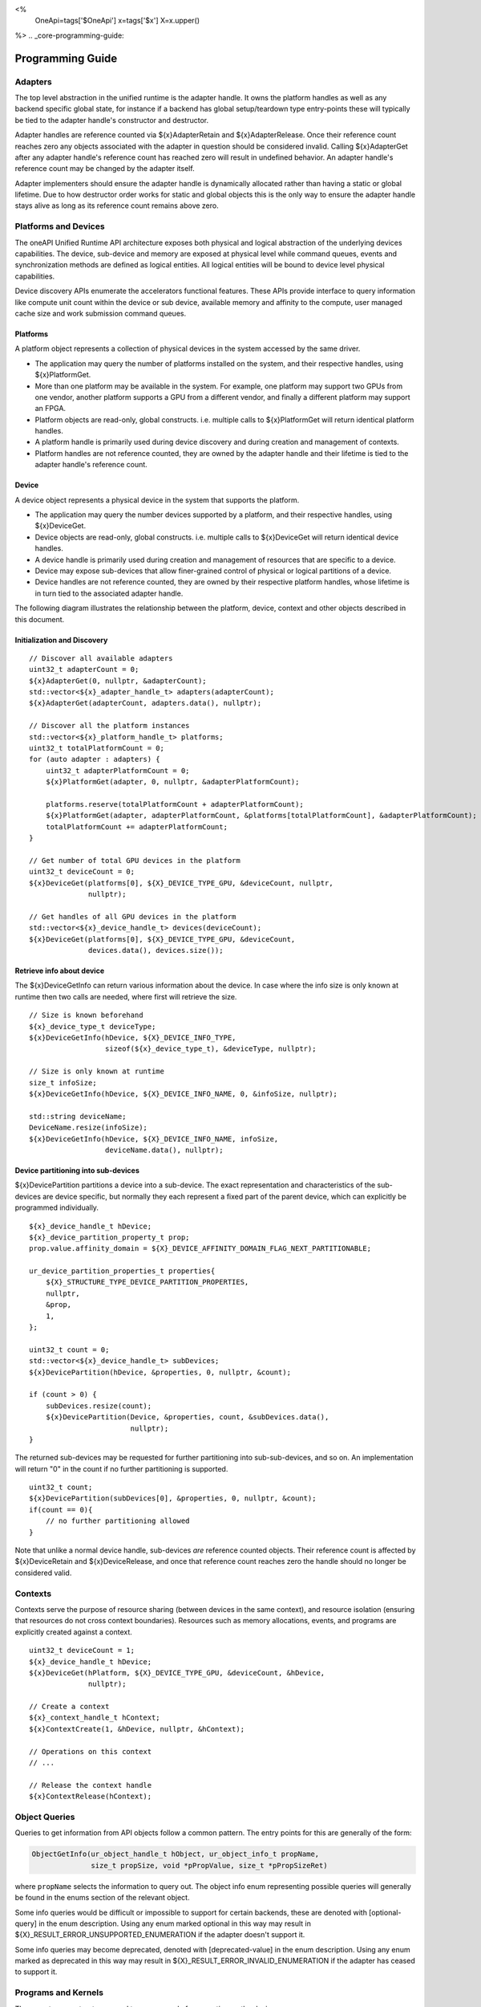 
<%
    OneApi=tags['$OneApi']
    x=tags['$x']
    X=x.upper()
%>
.. _core-programming-guide:

========================
 Programming Guide
========================

Adapters
========

The top level abstraction in the unified runtime is the adapter handle. It owns
the platform handles as well as any backend specific global state, for instance
if a backend has global setup/teardown type entry-points these will typically
be tied to the adapter handle's constructor and destructor.

Adapter handles are reference counted via ${x}AdapterRetain and
${x}AdapterRelease. Once their reference count reaches zero any objects
associated with the adapter in question should be considered invalid. Calling
${x}AdapterGet after any adapter handle's reference count has reached zero will
result in undefined behavior. An adapter handle's reference count may be
changed by the adapter itself.

Adapter implementers should ensure the adapter handle is dynamically allocated
rather than having a static or global lifetime. Due to how destructor order
works for static and global objects this is the only way to ensure the adapter
handle stays alive as long as its reference count remains above zero.

Platforms and Devices
======================

The oneAPI Unified Runtime API architecture exposes both physical and logical abstraction of the underlying devices capabilities.
The device, sub-device and memory are exposed at physical level while command queues, events and
synchronization methods are defined as logical entities.
All logical entities will be bound to device level physical capabilities.

Device discovery APIs enumerate the accelerators functional features.
These APIs provide interface to query information like compute unit count within the device or sub device, 
available memory and affinity to the compute, user managed cache size and work submission command queues.

Platforms
---------

A platform object represents a collection of physical devices in the system accessed by the same driver.

- The application may query the number of platforms installed on the system, and their respective handles, using ${x}PlatformGet.
- More than one platform may be available in the system. For example, one platform may support two GPUs from one vendor, another platform supports a GPU from a different vendor, and finally a different platform may support an FPGA.
- Platform objects are read-only, global constructs. i.e. multiple calls to ${x}PlatformGet will return identical platform handles.
- A platform handle is primarily used during device discovery and during creation and management of contexts.
- Platform handles are not reference counted, they are owned by the adapter handle and their lifetime is tied to the adapter handle's reference count.

Device
------

A device object represents a physical device in the system that supports the platform.

- The application may query the number devices supported by a platform, and their respective handles, using ${x}DeviceGet.
- Device objects are read-only, global constructs. i.e. multiple calls to ${x}DeviceGet will return identical device handles.
- A device handle is primarily used during creation and management of resources that are specific to a device.
- Device may expose sub-devices that allow finer-grained control of physical or logical partitions of a device.
- Device handles are not reference counted, they are owned by their respective platform handles, whose lifetime is in turn tied to the associated adapter handle.

The following diagram illustrates the relationship between the platform, device, context and other objects described in this document.

.. image:: ../images/runtime_object_hier.png

Initialization and Discovery
----------------------------

.. parsed-literal::

    // Discover all available adapters
    uint32_t adapterCount = 0;
    ${x}AdapterGet(0, nullptr, &adapterCount);
    std::vector<${x}_adapter_handle_t> adapters(adapterCount);
    ${x}AdapterGet(adapterCount, adapters.data(), nullptr);

    // Discover all the platform instances
    std::vector<${x}_platform_handle_t> platforms;
    uint32_t totalPlatformCount = 0;
    for (auto adapter : adapters) {
        uint32_t adapterPlatformCount = 0;
        ${x}PlatformGet(adapter, 0, nullptr, &adapterPlatformCount);

        platforms.reserve(totalPlatformCount + adapterPlatformCount);
        ${x}PlatformGet(adapter, adapterPlatformCount, &platforms[totalPlatformCount], &adapterPlatformCount);
        totalPlatformCount += adapterPlatformCount;
    }

    // Get number of total GPU devices in the platform
    uint32_t deviceCount = 0;
    ${x}DeviceGet(platforms[0], ${X}_DEVICE_TYPE_GPU, &deviceCount, nullptr, 
                  nullptr);

    // Get handles of all GPU devices in the platform
    std::vector<${x}_device_handle_t> devices(deviceCount);
    ${x}DeviceGet(platforms[0], ${X}_DEVICE_TYPE_GPU, &deviceCount, 
                  devices.data(), devices.size());

Retrieve info about device
--------------------------

The ${x}DeviceGetInfo can return various information about the device.
In case where the info size is only known at runtime then two calls are needed, where first will retrieve the size.

.. parsed-literal::

    // Size is known beforehand
    ${x}_device_type_t deviceType;
    ${x}DeviceGetInfo(hDevice, ${X}_DEVICE_INFO_TYPE, 
                      sizeof(${x}_device_type_t), &deviceType, nullptr);

    // Size is only known at runtime
    size_t infoSize;
    ${x}DeviceGetInfo(hDevice, ${X}_DEVICE_INFO_NAME, 0, &infoSize, nullptr);
    
    std::string deviceName;
    DeviceName.resize(infoSize);
    ${x}DeviceGetInfo(hDevice, ${X}_DEVICE_INFO_NAME, infoSize, 
                      deviceName.data(), nullptr);

Device partitioning into sub-devices
------------------------------------

${x}DevicePartition partitions a device into a sub-device. The exact representation and
characteristics of the sub-devices are device specific, but normally they each represent a
fixed part of the parent device, which can explicitly be programmed individually.

.. parsed-literal::

    ${x}_device_handle_t hDevice;
    ${x}_device_partition_property_t prop;
    prop.value.affinity_domain = ${X}_DEVICE_AFFINITY_DOMAIN_FLAG_NEXT_PARTITIONABLE;

    ur_device_partition_properties_t properties{
        ${X}_STRUCTURE_TYPE_DEVICE_PARTITION_PROPERTIES,
        nullptr,
        &prop,
        1,
    };

    uint32_t count = 0;
    std::vector<${x}_device_handle_t> subDevices;
    ${x}DevicePartition(hDevice, &properties, 0, nullptr, &count);

    if (count > 0) {
        subDevices.resize(count);
        ${x}DevicePartition(Device, &properties, count, &subDevices.data(), 
                            nullptr);
    }

The returned sub-devices may be requested for further partitioning into sub-sub-devices, and so on.
An implementation will return "0" in the count if no further partitioning is supported.

.. parsed-literal::

    uint32_t count;
    ${x}DevicePartition(subDevices[0], &properties, 0, nullptr, &count);
    if(count == 0){
        // no further partitioning allowed
    }

Note that unlike a normal device handle, sub-devices *are* reference counted
objects. Their reference count is affected by ${x}DeviceRetain and
${x}DeviceRelease, and once that reference count reaches zero the handle should
no longer be considered valid.
    
Contexts
========

Contexts serve the purpose of resource sharing (between devices in the same context),
and resource isolation (ensuring that resources do not cross context
boundaries). Resources such as memory allocations, events, and programs are
explicitly created against a context.

.. parsed-literal::

    uint32_t deviceCount = 1;
    ${x}_device_handle_t hDevice;
    ${x}DeviceGet(hPlatform, ${X}_DEVICE_TYPE_GPU, &deviceCount, &hDevice, 
                  nullptr);

    // Create a context
    ${x}_context_handle_t hContext;
    ${x}ContextCreate(1, &hDevice, nullptr, &hContext);

    // Operations on this context
    // ...

    // Release the context handle
    ${x}ContextRelease(hContext);    

Object Queries
==============

Queries to get information from API objects follow a common pattern. The entry
points for this are generally of the form:

.. code-block::

   ObjectGetInfo(ur_object_handle_t hObject, ur_object_info_t propName,
                 size_t propSize, void *pPropValue, size_t *pPropSizeRet)

where ``propName`` selects the information to query out. The object info enum
representing possible queries will generally be found in the enums section of
the relevant object. 

Some info queries would be difficult or impossible to support for certain 
backends, these are denoted with [optional-query] in the enum description. 
Using any enum marked optional in this way may result in
${X}_RESULT_ERROR_UNSUPPORTED_ENUMERATION if the adapter doesn't support it.

Some info queries may become deprecated, denoted with [deprecated-value] in the 
enum description. Using any enum marked as deprecated in this way may result in 
${X}_RESULT_ERROR_INVALID_ENUMERATION if the adapter has ceased to support it.

Programs and Kernels
====================

There are two constructs we need to prepare code for execution on the device:

* Programs serve as containers for device code. They typically encapsulate a
  collection of functions and global variables represented in an intermediate
  language, and one or more device-native binaries compiled from that
  collection.
* Kernels represent a handle to a function within a program that can be
  launched on a device.


Programs
--------

Programs can be constructed with an intermediate language binary or a
device-native binary. Programs constructed with IL must be further compiled
through either ${x}ProgramCompile and ${x}ProgramLink or ${x}ProgramBuild
before they can be used to create a kernel object.

.. parsed-literal::

    // Create a program with IL
    ${x}_program_handle_t hProgram;
    ${x}ProgramCreateWithIL(hContext, ILBin, ILBinSize, nullptr, &hProgram);

    // Build the program.
    ${x}ProgramBuild(hContext, hProgram, nullptr);

The diagram below shows the possible paths to obtaining a program that can be
used to create a kernel:

.. image:: ../images/programs.png

Kernels
-------

A Kernel is a reference to a kernel within a program and it supports both
explicit and implicit kernel arguments along with data needed for launch.

.. parsed-literal::

    // Create kernel object from program
    ${x}_kernel_handle_t hKernel;
    ${x}KernelCreate(hProgram, "addVectors", &hKernel);
    ${x}KernelSetArgMemObj(hKernel, 0, nullptr, A);
    ${x}KernelSetArgMemObj(hKernel, 1, nullptr, B);
    ${x}KernelSetArgMemObj(hKernel, 2, nullptr, C);

Queue and Enqueue
=================

Queue objects are used to submit work to a given device. Kernels
and commands are submitted to queue for execution using Enqueue commands:
such as ${x}EnqueueKernelLaunch, ${x}EnqueueMemBufferWrite. Enqueued kernels
and commands can be executed in order or out of order depending on the
queue's property ${X}_QUEUE_FLAG_OUT_OF_ORDER_EXEC_MODE_ENABLE when the
queue is created. If a queue is out of order, the queue may internally do some
scheduling of work to achieve concurrency on the device, while honouring the
event dependencies that are passed to each Enqueue command.

.. parsed-literal::

    // Create an out of order queue for hDevice in hContext
    ${x}_queue_handle_t hQueue;
    ${x}QueueCreate(hContext, hDevice,
                    ${X}_QUEUE_FLAG_OUT_OF_ORDER_EXEC_MODE_ENABLE, &hQueue);

    // Launch a kernel with 3D workspace partitioning
    const uint32_t nDim = 3;
    const size_t gWorkOffset = {0, 0, 0};
    const size_t gWorkSize = {128, 128, 128};
    const size_t lWorkSize = {1, 8, 8}; 
    ${x}EnqueueKernelLaunch(hQueue, hKernel, nDim, gWorkOffset, gWorkSize, 
                            lWorkSize, 0, nullptr, 0, nullptr, nullptr);

Queue object lifetime
---------------------

Queue objects are reference-counted. If an application or thread needs to
retain access to a queue created by another application or thread, it can call
${x}QueueRetain. An application must call ${x}QueueRelease
when a queue object is no longer needed. When a queue object's reference count becomes
zero, it is deleted by the runtime.

Memory
======

UR Mem Handles
--------------

A ${x}_mem_handle_t can represent an untyped memory buffer object, created by
${x}MemBufferCreate, or a memory image object, created by ${x}MemImageCreate.
A ${x}_mem_handle_t manages the internal allocation and deallocation of native
memory objects across all devices in a ${x}_context_handle_t. A
${x}_mem_handle_t may only be used by queues that share the same
${x}_context_handle_t. 

If multiple queues in the same ${x}_context_handle_t use the same
${x}_mem_handle_t across dependent commands, a dependency must be defined by the
user using the enqueue entry point's phEventWaitList parameter. Provided that
dependencies are explicitly passed to UR entry points, a UR adapter will manage
memory migration of native memory objects across all devices in a context, if
memory migration is indeed necessary in the backend API.

.. parsed-literal::

    // Q1 and Q2 are both in hContext
    ${x}_mem_handle_t hBuffer;
    ${x}MemBufferCreate(hContext,,,,&hBuffer);
    ${x}EnqueueMemBufferWrite(Q1, hBuffer,,,,,,, &outEv);
    ${x}EnqueueMemBufferRead(Q2, hBuffer,,,,, 1, &outEv /*phEventWaitList*/, );

As such, the buffer written to in ${x}EnqueueMemBufferWrite can be
successfully read using ${x}EnqueueMemBufferRead from another queue in the same
context, since the event associated with the write operation has been passed as
a dependency to the read operation.

Memory Pooling
----------------------------------

The ${x}USMPoolCreate function explicitly creates memory pools and returns ${x}_usm_pool_handle_t.
${x}_usm_pool_handle_t can be passed to ${x}USMDeviceAlloc, ${x}USMHostAlloc and ${x}USMSharedAlloc
through ${x}_usm_desc_t structure. Allocations that specify different pool handles must be
isolated and not reside on the same page. Memory pool is subject to limits specified during pool creation.

Even if no ${x}_usm_pool_handle_t is provided to an allocation function, each adapter may still perform memory pooling.

Native Handles
==============

In addition to the regular object creation APIs, ${X} objects can be
constructed with handles obtained directly from an adapter's associated
backend. This is achieved by casting the backend handle to a
${x}_native_handle_t and passing it to the relevant ``CreateWithNativeHandle``
entry point.


.. note::
   Not all backends have a 1:1 equivalent for every ${X} handle type, as such
   any ``CreateWithNativeHandle`` or ``GetNativeHandle`` entry point *may* fail
   with the error code ${X}_RESULT_ERROR_UNSUPPORTED_FEATURE for a given
   adapter.

Native Handle Ownership
-----------------------

By default a ${X} object constructed from a native handle doesn't own the
native handle, it is guaranteed not to retain a reference to the native handle,
or cause its resources to be released. A ${X} object that doesn't own its
associated native handle **must** be destroyed before the native handle is.

Ownership of the native handle can be transferred to the ${X} object by passing
``isNativeHandleOwned = true`` in the native properties struct when calling the
``CreateWithNativeHandle`` entry point. A ${X} object that owns a native handle
will attempt to release the native resources associated with that handle on
destruction. The same native handle **must not** have its ownership transferred
to more than one ${X} object.

Ownership of a native handle obtained from a ${X} object via a
``GetNativeHandle`` entry point **must not** be transferred to a new ${X}
object.
